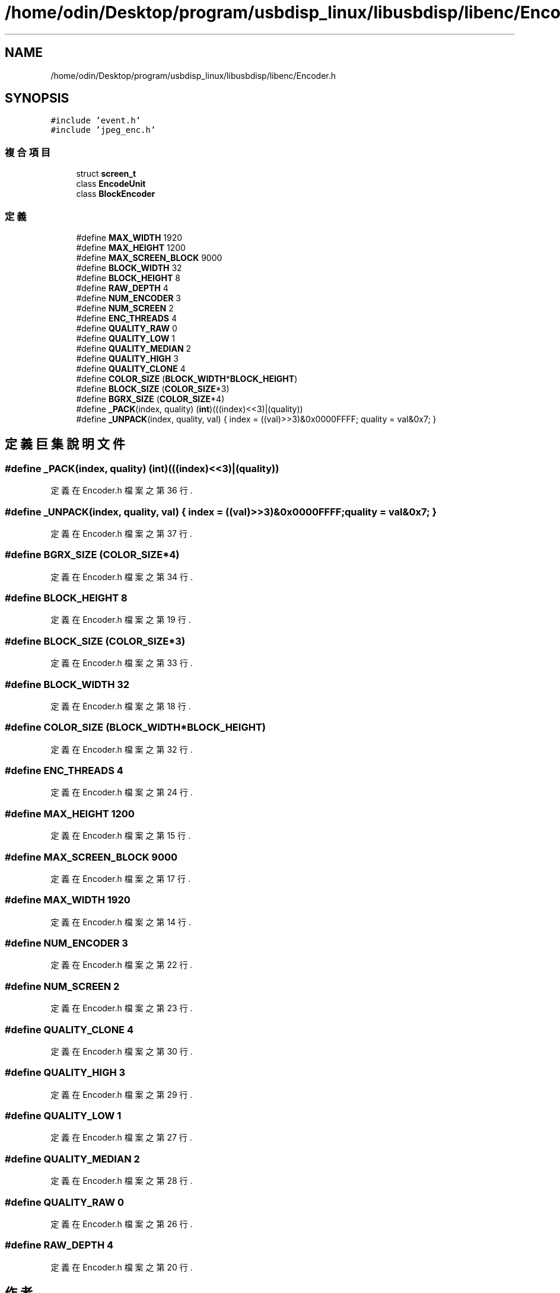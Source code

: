 .TH "/home/odin/Desktop/program/usbdisp_linux/libusbdisp/libenc/Encoder.h" 3 "2024年11月2日 星期六" "My Project" \" -*- nroff -*-
.ad l
.nh
.SH NAME
/home/odin/Desktop/program/usbdisp_linux/libusbdisp/libenc/Encoder.h
.SH SYNOPSIS
.br
.PP
\fC#include 'event\&.h'\fP
.br
\fC#include 'jpeg_enc\&.h'\fP
.br

.SS "複合項目"

.in +1c
.ti -1c
.RI "struct \fBscreen_t\fP"
.br
.ti -1c
.RI "class \fBEncodeUnit\fP"
.br
.ti -1c
.RI "class \fBBlockEncoder\fP"
.br
.in -1c
.SS "定義"

.in +1c
.ti -1c
.RI "#define \fBMAX_WIDTH\fP   1920"
.br
.ti -1c
.RI "#define \fBMAX_HEIGHT\fP   1200"
.br
.ti -1c
.RI "#define \fBMAX_SCREEN_BLOCK\fP   9000"
.br
.ti -1c
.RI "#define \fBBLOCK_WIDTH\fP   32"
.br
.ti -1c
.RI "#define \fBBLOCK_HEIGHT\fP   8"
.br
.ti -1c
.RI "#define \fBRAW_DEPTH\fP   4"
.br
.ti -1c
.RI "#define \fBNUM_ENCODER\fP   3"
.br
.ti -1c
.RI "#define \fBNUM_SCREEN\fP   2"
.br
.ti -1c
.RI "#define \fBENC_THREADS\fP   4"
.br
.ti -1c
.RI "#define \fBQUALITY_RAW\fP   0"
.br
.ti -1c
.RI "#define \fBQUALITY_LOW\fP   1"
.br
.ti -1c
.RI "#define \fBQUALITY_MEDIAN\fP   2"
.br
.ti -1c
.RI "#define \fBQUALITY_HIGH\fP   3"
.br
.ti -1c
.RI "#define \fBQUALITY_CLONE\fP   4"
.br
.ti -1c
.RI "#define \fBCOLOR_SIZE\fP   (\fBBLOCK_WIDTH\fP*\fBBLOCK_HEIGHT\fP)"
.br
.ti -1c
.RI "#define \fBBLOCK_SIZE\fP   (\fBCOLOR_SIZE\fP*3)"
.br
.ti -1c
.RI "#define \fBBGRX_SIZE\fP   (\fBCOLOR_SIZE\fP*4)"
.br
.ti -1c
.RI "#define \fB_PACK\fP(index,  quality)   (\fBint\fP)(((index)<<3)|(quality))"
.br
.ti -1c
.RI "#define \fB_UNPACK\fP(index,  quality,  val)   { index = ((val)>>3)&0x0000FFFF; quality = val&0x7; }"
.br
.in -1c
.SH "定義巨集說明文件"
.PP 
.SS "#define _PACK(index, quality)   (\fBint\fP)(((index)<<3)|(quality))"

.PP
定義在 Encoder\&.h 檔案之第 36 行\&.
.SS "#define _UNPACK(index, quality, val)   { index = ((val)>>3)&0x0000FFFF; quality = val&0x7; }"

.PP
定義在 Encoder\&.h 檔案之第 37 行\&.
.SS "#define BGRX_SIZE   (\fBCOLOR_SIZE\fP*4)"

.PP
定義在 Encoder\&.h 檔案之第 34 行\&.
.SS "#define BLOCK_HEIGHT   8"

.PP
定義在 Encoder\&.h 檔案之第 19 行\&.
.SS "#define BLOCK_SIZE   (\fBCOLOR_SIZE\fP*3)"

.PP
定義在 Encoder\&.h 檔案之第 33 行\&.
.SS "#define BLOCK_WIDTH   32"

.PP
定義在 Encoder\&.h 檔案之第 18 行\&.
.SS "#define COLOR_SIZE   (\fBBLOCK_WIDTH\fP*\fBBLOCK_HEIGHT\fP)"

.PP
定義在 Encoder\&.h 檔案之第 32 行\&.
.SS "#define ENC_THREADS   4"

.PP
定義在 Encoder\&.h 檔案之第 24 行\&.
.SS "#define MAX_HEIGHT   1200"

.PP
定義在 Encoder\&.h 檔案之第 15 行\&.
.SS "#define MAX_SCREEN_BLOCK   9000"

.PP
定義在 Encoder\&.h 檔案之第 17 行\&.
.SS "#define MAX_WIDTH   1920"

.PP
定義在 Encoder\&.h 檔案之第 14 行\&.
.SS "#define NUM_ENCODER   3"

.PP
定義在 Encoder\&.h 檔案之第 22 行\&.
.SS "#define NUM_SCREEN   2"

.PP
定義在 Encoder\&.h 檔案之第 23 行\&.
.SS "#define QUALITY_CLONE   4"

.PP
定義在 Encoder\&.h 檔案之第 30 行\&.
.SS "#define QUALITY_HIGH   3"

.PP
定義在 Encoder\&.h 檔案之第 29 行\&.
.SS "#define QUALITY_LOW   1"

.PP
定義在 Encoder\&.h 檔案之第 27 行\&.
.SS "#define QUALITY_MEDIAN   2"

.PP
定義在 Encoder\&.h 檔案之第 28 行\&.
.SS "#define QUALITY_RAW   0"

.PP
定義在 Encoder\&.h 檔案之第 26 行\&.
.SS "#define RAW_DEPTH   4"

.PP
定義在 Encoder\&.h 檔案之第 20 行\&.
.SH "作者"
.PP 
本文件由Doxygen 自 My Project 的原始碼中自動產生\&.
